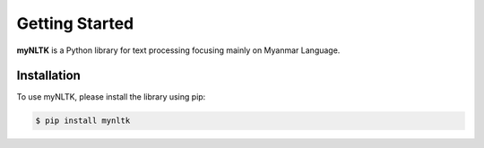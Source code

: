 Getting Started
===============

**myNLTK** is a Python library for text processing focusing mainly on Myanmar Language.

Installation
------------

To use myNLTK, please install the library using pip:

.. code-block:: console
    
    $ pip install mynltk